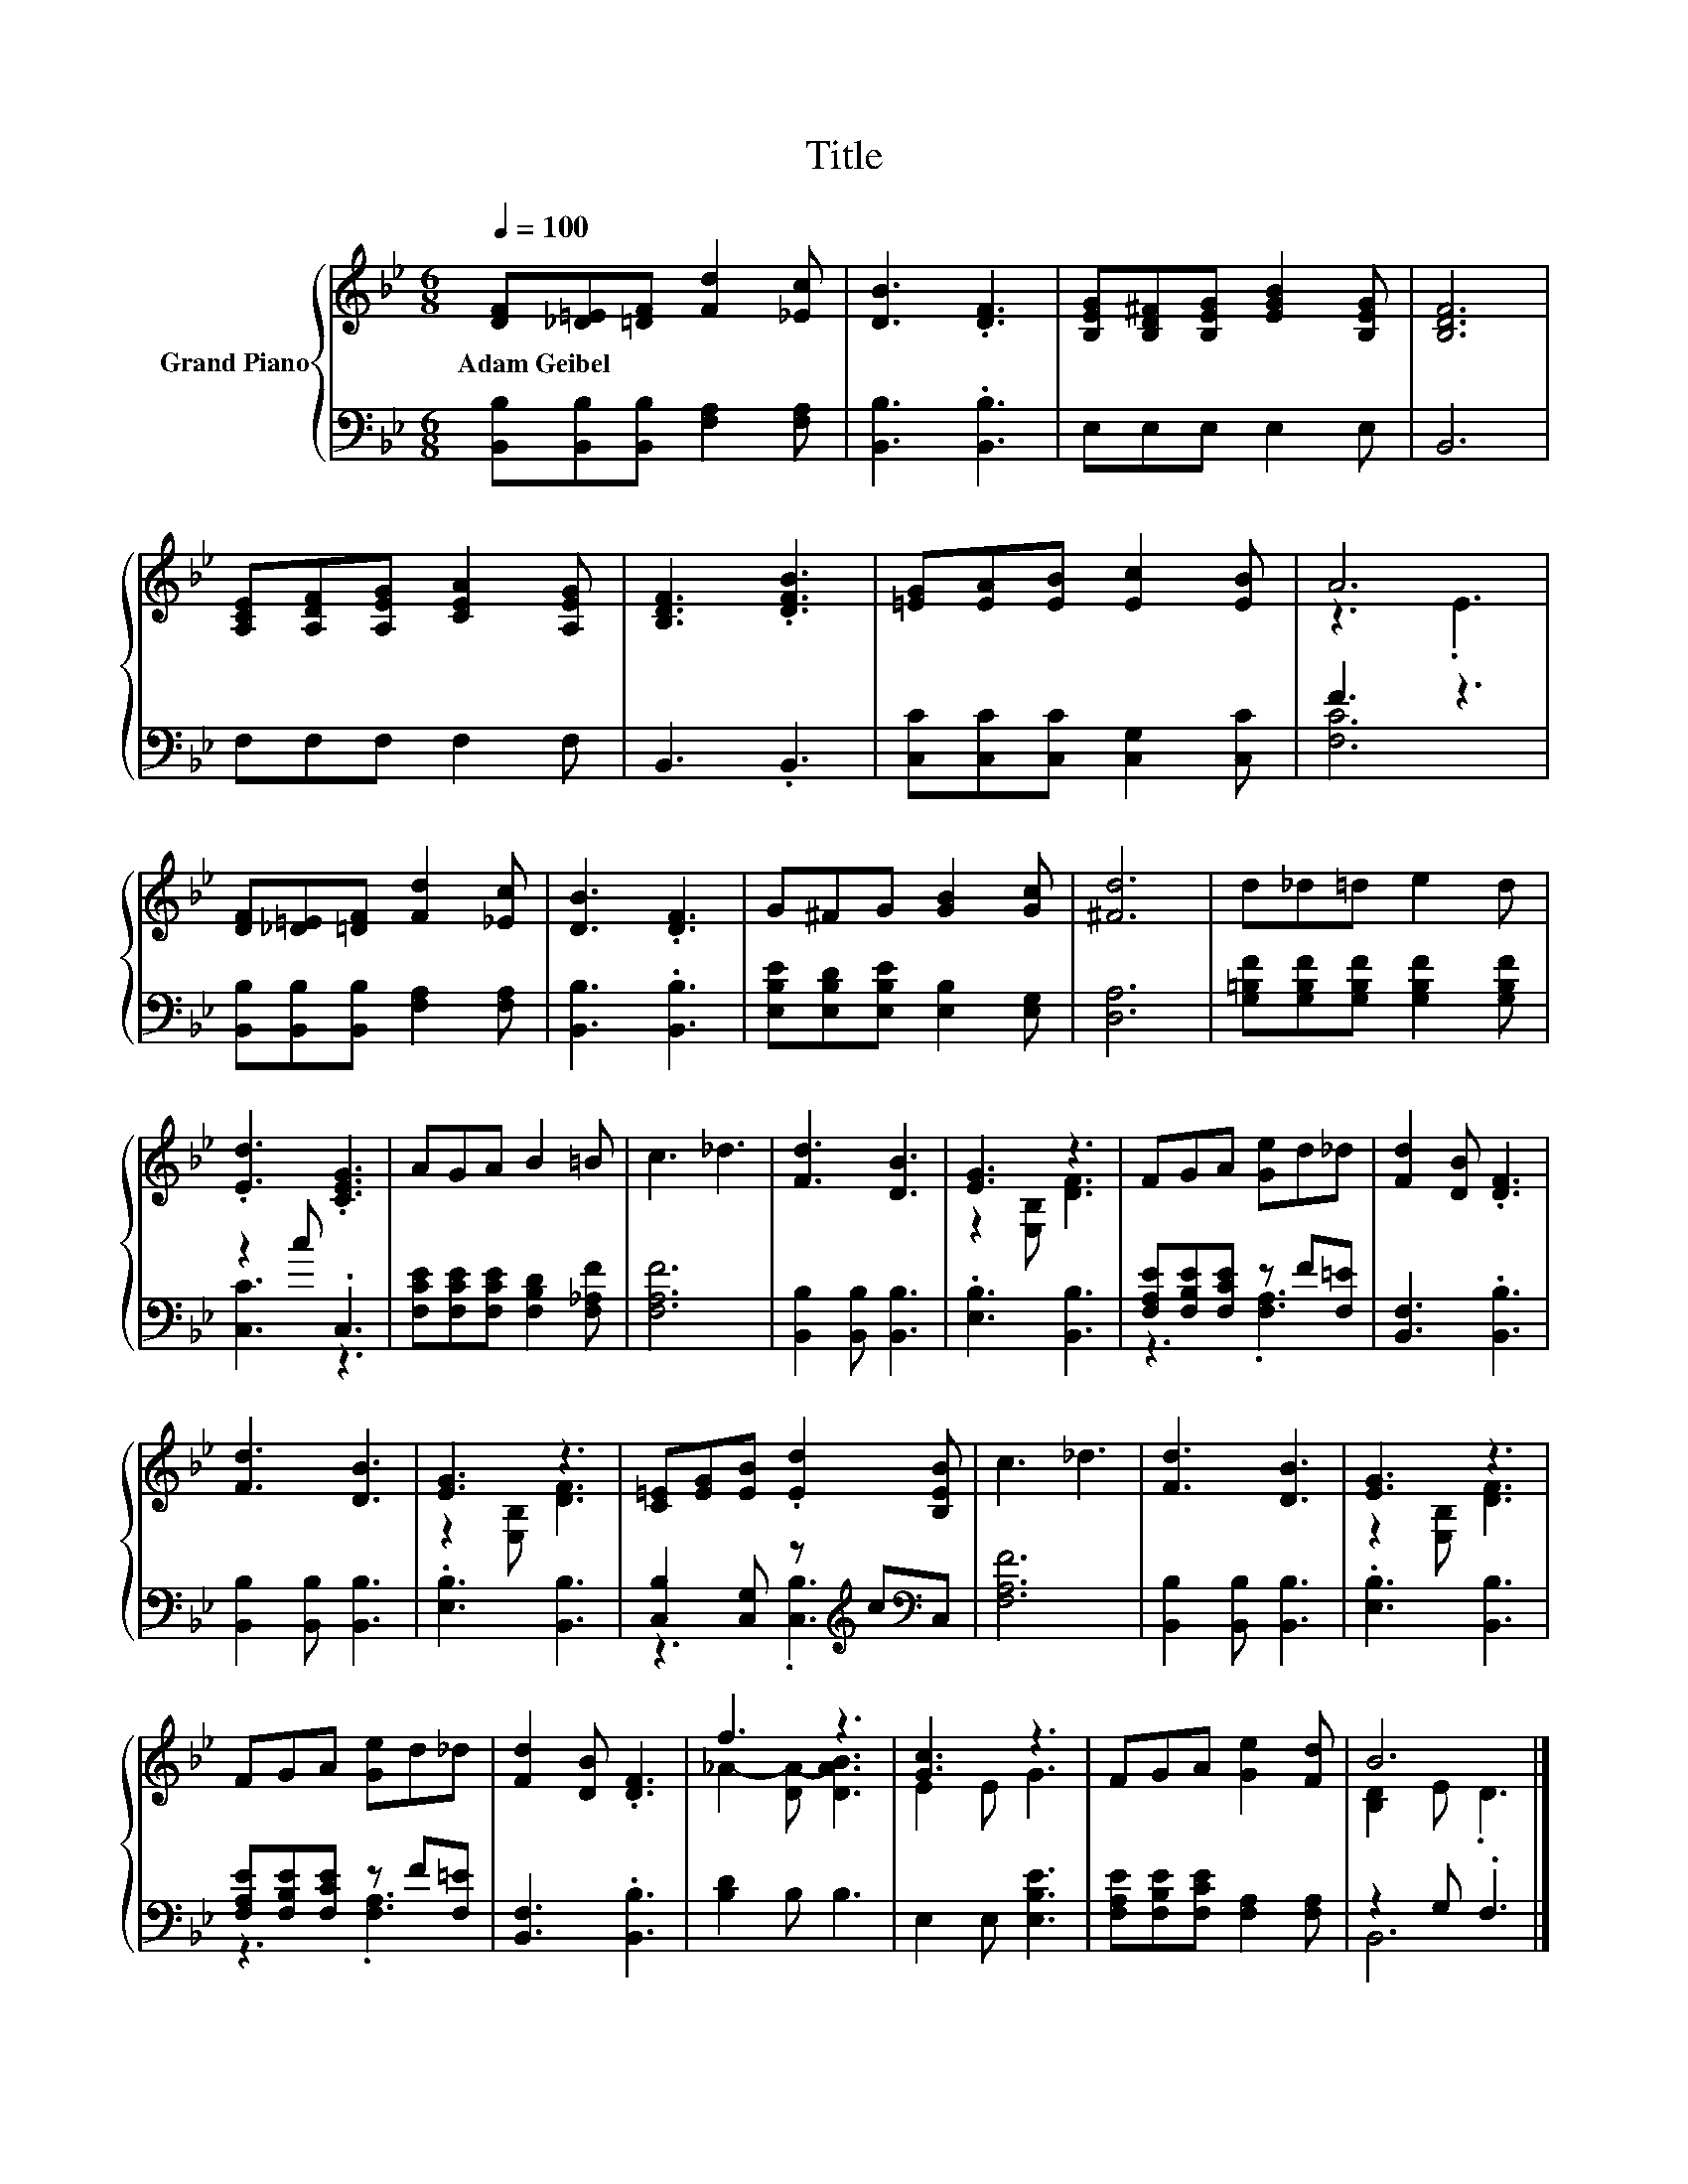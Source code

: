 X:1
T:Title
%%score { ( 1 3 ) | ( 2 4 ) }
L:1/8
Q:1/4=100
M:6/8
K:Bb
V:1 treble nm="Grand Piano"
V:3 treble 
V:2 bass 
V:4 bass 
V:1
 [DF][_D=E][=DF] [Fd]2 [_Ec] | [DB]3 .[DF]3 | [B,EG][B,D^F][B,EG] [EGB]2 [B,EG] | [B,DF]6 | %4
w: Adam~Geibel * * * *||||
 [A,CE][A,DF][A,EG] [CEA]2 [A,EG] | [B,DF]3 .[DFB]3 | [=EG][EA][EB] [Ec]2 [EB] | A6 | %8
w: ||||
 [DF][_D=E][=DF] [Fd]2 [_Ec] | [DB]3 .[DF]3 | G^FG [GB]2 [Gc] | [^Fd]6 | d_d=d e2 d | %13
w: |||||
 .[Ed]3 .[CEG]3 | AGA B2 =B | c3 _d3 | [Fd]3 [DB]3 | [EG]3 z3 | FGA [Ge]d_d | [Fd]2 [DB] .[DF]3 | %20
w: |||||||
 [Fd]3 [DB]3 | [EG]3 z3 | [C=E][EG][EB] .[Ed]2 [B,EB] | c3 _d3 | [Fd]3 [DB]3 | [EG]3 z3 | %26
w: ||||||
 FGA [Ge]d_d | [Fd]2 [DB] .[DF]3 | f3 z3 | [Gc]3 z3 | FGA [Ge]2 [Fd] | B6 |] %32
w: ||||||
V:2
 [B,,B,][B,,B,][B,,B,] [F,A,]2 [F,A,] | [B,,B,]3 .[B,,B,]3 | E,E,E, E,2 E, | B,,6 | F,F,F, F,2 F, | %5
 B,,3 .B,,3 | [C,C][C,C][C,C] [C,G,]2 [C,C] | F3 z3 | [B,,B,][B,,B,][B,,B,] [F,A,]2 [F,A,] | %9
 [B,,B,]3 .[B,,B,]3 | [E,B,E][E,B,D][E,B,E] [E,B,]2 [E,G,] | [D,A,]6 | %12
 [G,=B,F][G,B,F][G,B,F] [G,B,F]2 [G,B,F] | z2 c .C,3 | [F,CE][F,CE][F,CE] [F,B,D]2 [F,_A,F] | %15
 [F,A,F]6 | [B,,B,]2 [B,,B,] [B,,B,]3 | .[E,B,]3 [B,,B,]3 | [F,A,E][F,B,E][F,CE] z F[F,=E] | %19
 [B,,F,]3 .[B,,B,]3 | [B,,B,]2 [B,,B,] [B,,B,]3 | .[E,B,]3 [B,,B,]3 | %22
 [C,B,]2 [C,G,] z[K:treble] c[K:bass]C, | [F,A,F]6 | [B,,B,]2 [B,,B,] [B,,B,]3 | %25
 .[E,B,]3 [B,,B,]3 | [F,A,E][F,B,E][F,CE] z F[F,=E] | [B,,F,]3 .[B,,B,]3 | [B,D]2 B, B,3 | %29
 E,2 E, [E,B,E]3 | [F,A,E][F,B,E][F,CE] [F,A,]2 [F,A,] | z2 G, .F,3 |] %32
V:3
 x6 | x6 | x6 | x6 | x6 | x6 | x6 | z3 .E3 | x6 | x6 | x6 | x6 | x6 | x6 | x6 | x6 | x6 | %17
 z2 [E,B,] [DF]3 | x6 | x6 | x6 | z2 [E,B,] [DF]3 | x6 | x6 | x6 | z2 [E,B,] [DF]3 | x6 | x6 | %28
 _A2- [DA-] [DAB]3 | E2 E G3 | x6 | [B,D]2 E .D3 |] %32
V:4
 x6 | x6 | x6 | x6 | x6 | x6 | x6 | [F,C]6 | x6 | x6 | x6 | x6 | x6 | [C,C]3 z3 | x6 | x6 | x6 | %17
 x6 | z3 .[F,A,]3 | x6 | x6 | x6 | z3 .[C,B,]3[K:treble][K:bass] | x6 | x6 | x6 | z3 .[F,A,]3 | %27
 x6 | x6 | x6 | x6 | B,,6 |] %32


